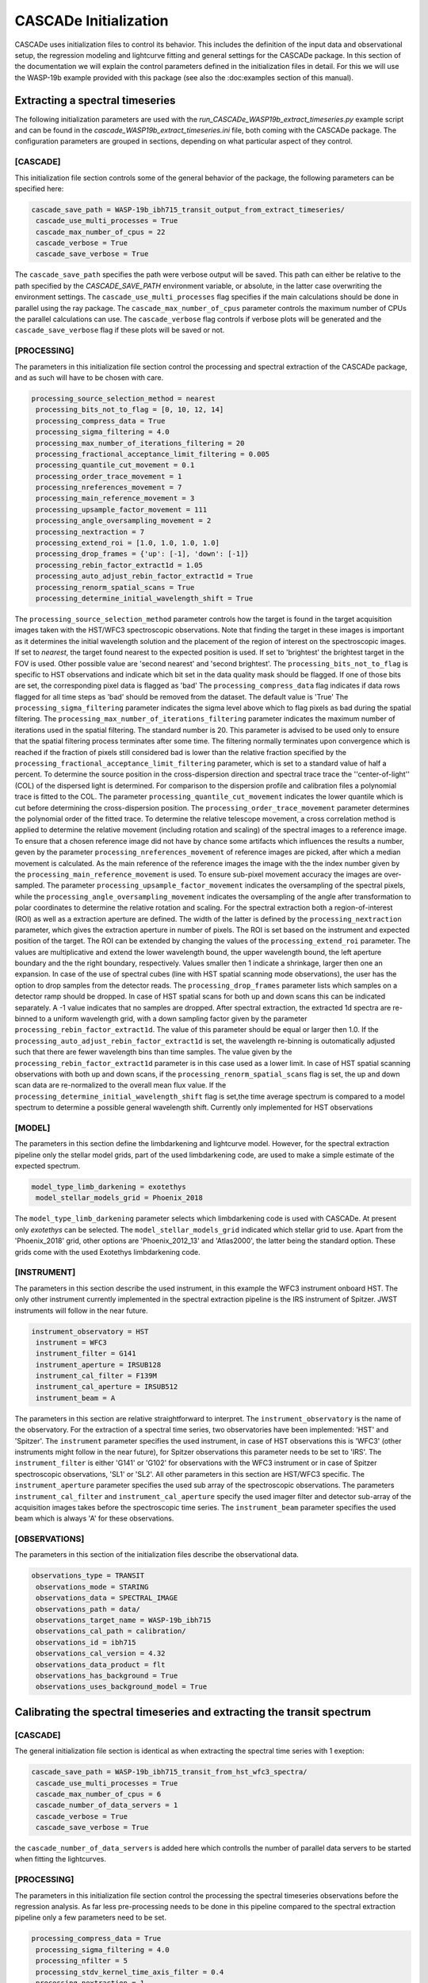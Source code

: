 
.. role:: blue

.. raw:: html

    <style> .blue {color:#1f618d} </style>
    <style> .red {color:red} </style>

:blue:`CASCADe` Initialization
==============================
:blue:`CASCADe` uses initialization files to control its behavior. This includes the definition of the
input data and observational setup, the regression modeling and lightcurve fitting and general settings for
the :blue:`CASCADe` package. In this section of the documentation we will explain the control parameters defined
in the initialization files in detail. For this we will use the WASP-19b example provided with this package
(see also the :doc:examples section of this manual).

Extracting a spectral timeseries
--------------------------------
The following initialization parameters are used with the `run_CASCADe_WASP19b_extract_timeseries.py` example script
and can be found in the `cascade_WASP19b_extract_timeseries.ini` file, both coming with the :blue:`CASCADe` package.
The configuration parameters are grouped in sections, depending on what particular aspect of they
control.

[CASCADE]
^^^^^^^^^

This initialization file section controls some of the general behavior of the package, the following parameters
can be specified here:

.. code-block:: python

 cascade_save_path = WASP-19b_ibh715_transit_output_from_extract_timeseries/
  cascade_use_multi_processes = True
  cascade_max_number_of_cpus = 22
  cascade_verbose = True
  cascade_save_verbose = True

The ``cascade_save_path``  specifies the path were verbose output will be saved. This path can either be
relative to the path specified by the `CASCADE_SAVE_PATH` environment variable, or absolute, in the latter case
overwriting the environment settings. The ``cascade_use_multi_processes`` flag specifies if the main calculations should be
done in parallel using the ray package. The ``cascade_max_number_of_cpus`` parameter controls the maximum number of CPUs
the parallel calculations can use. The ``cascade_verbose`` flag controls if verbose plots will be generated and
the ``cascade_save_verbose`` flag if these plots will be saved or not.


[PROCESSING]
^^^^^^^^^^^^

The parameters in this initialization file section control the processing and spectral extraction
of the :blue:`CASCADe` package, and as such will have to be chosen with care.

.. code-block:: python

 processing_source_selection_method = nearest
  processing_bits_not_to_flag = [0, 10, 12, 14]
  processing_compress_data = True
  processing_sigma_filtering = 4.0
  processing_max_number_of_iterations_filtering = 20
  processing_fractional_acceptance_limit_filtering = 0.005
  processing_quantile_cut_movement = 0.1
  processing_order_trace_movement = 1
  processing_nreferences_movement = 7
  processing_main_reference_movement = 3
  processing_upsample_factor_movement = 111
  processing_angle_oversampling_movement = 2
  processing_nextraction = 7
  processing_extend_roi = [1.0, 1.0, 1.0, 1.0]
  processing_drop_frames = {'up': [-1], 'down': [-1]}
  processing_rebin_factor_extract1d = 1.05
  processing_auto_adjust_rebin_factor_extract1d = True
  processing_renorm_spatial_scans = True
  processing_determine_initial_wavelength_shift = True

The ``processing_source_selection_method`` parameter controls how the target is found
in the target acquisition images taken with the HST/WFC3 spectroscopic observations.
Note that finding the target in these images is important as it determines the initial
wavelength solution and the placement of the region of interest on the spectroscopic
images.  If set to `nearest`, the target found nearest to the expected position is
used. If set to 'brightest' the brightest target in the FOV is used. Other possible
value are 'second nearest' and 'second brightest'. The ``processing_bits_not_to_flag``
is specific to HST observations and indicate which bit set in the data quality mask
should be flagged. If one of those bits are set, the corresponding pixel data is
flagged as 'bad' The ``processing_compress_data`` flag indicates if data rows flagged
for all time steps as 'bad' should be removed from the dataset. The default value is
'True' The ``processing_sigma_filtering`` parameter indicates the sigma level above
which to flag pixels as bad during the spatial filtering. The ``processing_max_number_of_iterations_filtering``
parameter indicates the maximum number of iterations used in the spatial filtering.
The standard number is 20. This parameter is advised to be used only to ensure that
the spatial filtering process terminates after some time. The filtering normally
terminates upon convergence which is reached if the fraction of pixels still considered
bad is lower than the relative fraction specified by the
``processing_fractional_acceptance_limit_filtering`` parameter, which is set to a
standard value of half a percent. To determine the source position in the cross-dispersion
direction and spectral trace trace the ''center-of-light'' (COL) of the dispersed
light is determined. For comparison to the dispersion profile and calibration files
a polynomial trace is fitted to the COL. The parameter ``processing_quantile_cut_movement``
indicates the lower quantile which is cut before determining the cross-dispersion
position. The ``processing_order_trace_movement`` parameter determines the polynomial
order of the fitted trace.
To determine the relative telescope movement, a cross correlation method is applied to
determine the relative movement (including rotation and scaling) of the spectral images to
a reference image. To ensure that a chosen reference image did not have by chance some
artifacts which influences the results a number, geven by the parameter ``processing_nreferences_movement``
of reference images are picked, after which a median movement is calculated. As the
main reference of the reference images the image with the the index number given by the
``processing_main_reference_movement`` is used. To ensure sub-pixel movement accuracy
the images are over-sampled. The parameter ``processing_upsample_factor_movement`` indicates the
oversampling of the spectral pixels, while the ``processing_angle_oversampling_movement`` indicates the
oversampling of the angle after transformation to polar coordinates to determine the
relative rotation and scaling.
For the spectral extraction both a region-of-interest (ROI) as well as a extraction aperture are defined.
The width of the latter is defined by the ``processing_nextraction`` parameter, which
gives the extraction aperture in number of pixels. The ROI is set based on the instrument and
expected position of the target. The ROI can be extended by changing the values of the
``processing_extend_roi`` parameter. The values are multiplicative and extend the lower wavelength bound,
the upper wavelength bound, the left aperture boundary and the the right boundary, respectively.
Values smaller then 1 indicate a shrinkage, larger then one an expansion.
In case of the use of spectral cubes (line with HST spatial scanning mode observations),
the user has the option to drop samples from the detector reads. The ``processing_drop_frames`` parameter
lists which samples on a detector ramp should be dropped. In case of HST spatial scans for both up and down
scans this can be indicated separately. A -1 value indicates that no samples are dropped.
After spectral extraction, the extracted 1d spectra are re-binned to a uniform
wavelength grid, with a down sampling factor given by the parameter ``processing_rebin_factor_extract1d``.
The value of this parameter should be equal or larger then 1.0. If the
``processing_auto_adjust_rebin_factor_extract1d`` is set, the wavelength re-binning
is outomatically adjusted such that there are fewer wavelength bins than time samples.
The value given by the ``processing_rebin_factor_extract1d`` parameter is in this
case used as a lower limit. In case of HST spatial scanning observations with both up and down scans, if the
``processing_renorm_spatial_scans`` flag is set, the up and down scan data are re-normalized
to the overall mean flux value. If the ``processing_determine_initial_wavelength_shift`` flag is set,the time
average spectrum is compared to a model spectrum to determine a possible general
wavelength shift. Currently only implemented for HST observations


[MODEL]
^^^^^^^

The parameters in this section define the limbdarkening and lightcurve model. However, for the spectral
extraction pipeline only the stellar model grids, part of the used limbdarkening code, are used to make a
simple estimate of the expected spectrum.

.. code-block:: python

 model_type_limb_darkening = exotethys
  model_stellar_models_grid = Phoenix_2018

The ``model_type_limb_darkening`` parameter selects which limbdarkening code is used with :blue:`CASCADe`.
At present only `exotethys` can be selected. The ``model_stellar_models_grid`` indicated which stellar grid to use.
Apart from the 'Phoenix_2018' grid, other options are 'Phoenix_2012_13' and 'Atlas2000', the latter being the
standard option. These grids come with the used Exotethys limbdarkening code.

[INSTRUMENT]
^^^^^^^^^^^^

The parameters in this section describe the used instrument, in this example the WFC3 instrument onboard HST.
The only other instrument currently implemented in the spectral extraction pipeline is the IRS instrument of Spitzer.
JWST instruments will follow in the near future.

.. code-block:: python

 instrument_observatory = HST
  instrument = WFC3
  instrument_filter = G141
  instrument_aperture = IRSUB128
  instrument_cal_filter = F139M
  instrument_cal_aperture = IRSUB512
  instrument_beam = A

The parameters in this section are relative straightforward to interpret. The
``instrument_observatory`` is the name of the observatory. For the extraction of
a spectral time series, two observatories have been implemented: 'HST' and 'Spitzer'.
The ``instrument`` parameter specifies the used instrument, in case of HST observations this is
'WFC3' (other instruments might follow in the near future), for Spitzer observations
this parameter needs to be set to 'IRS'. The ``instrument_filter`` is either 'G141' or 'G102' for
observations with the WFC3 instrument or in case of Spitzer spectroscopic observations,
'SL1' or 'SL2'.  All other parameters in this section are HST/WFC3 specific. The
``instrument_aperture`` parameter specifies the used sub array of the spectroscopic observations.
The parameters ``instrument_cal_filter`` and ``instrument_cal_aperture`` specify the
used imager filter and detector sub-array of the acquisition images takes before
the spectroscopic time series. The ``instrument_beam`` parameter specifies the used
beam which is always 'A' for these observations.

[OBSERVATIONS]
^^^^^^^^^^^^^^

The parameters in this section of the initialization files describe the observational data.

.. code-block:: python

 observations_type = TRANSIT
  observations_mode = STARING
  observations_data = SPECTRAL_IMAGE
  observations_path = data/
  observations_target_name = WASP-19b_ibh715
  observations_cal_path = calibration/
  observations_id = ibh715
  observations_cal_version = 4.32
  observations_data_product = flt
  observations_has_background = True
  observations_uses_background_model = True


Calibrating the spectral timeseries and extracting the transit spectrum
-----------------------------------------------------------------------

[CASCADE]
^^^^^^^^^^^^^^

The general initialization file section is identical as when extracting the spectral
time series with 1 exeption:

.. code-block:: python

 cascade_save_path = WASP-19b_ibh715_transit_from_hst_wfc3_spectra/
  cascade_use_multi_processes = True
  cascade_max_number_of_cpus = 6
  cascade_number_of_data_servers = 1
  cascade_verbose = True
  cascade_save_verbose = True

the ``cascade_number_of_data_servers`` is added here which controlls the number of
parallel data servers to be started when fitting the lightcurves.


[PROCESSING]
^^^^^^^^^^^^^^

The parameters in this initialization file section control the processing the spectral timeseries observations
before the regression analysis. As far less pre-processing needs to be done in this pipeline compared to the
spectral extraction pipeline only a few parameters need to be set.

.. code-block:: python

 processing_compress_data = True
  processing_sigma_filtering = 4.0
  processing_nfilter = 5
  processing_stdv_kernel_time_axis_filter = 0.4
  processing_nextraction = 1
  processing_determine_initial_wavelength_shift = True

The ``processing_sigma_filtering``, ``processing_nfilter`` and ``processing_stdv_kernel_time_axis_filter`` control
the filtering for deviating signals in the spectral time series. In the above setting a sigma clip is made for signals
deviating by more than 4 sigma in a 5 pixel box in the wavelength direction. The small kernel size in the time direction
ensures very little filtering in time. This is important as we are constructing a regression model of a time series and which
to preserve the systematics in time for proper characterization. The user is advised to leave these settings as the are.
The ``processing_nextraction`` in this pipeline is only here for legacy reasons and has no effect. It will be removed
in future releases. The ``processing_determine_initial_wavelength_shift`` switch controls the use of the
`check_wavelength_solution` pipeline step. it is currently only implemented for the slitless WFC3 observations,
for any other instrument this should be set to `False`

[CPM]
^^^^^^^^^^^^^^

This section of the initialization parameters contains all parameters controlling the regression model (or Causal Pixel Model)
applied to calibrate the spectral lightcurves and to extract the transit or eclipse spectrum.

.. code-block:: python

 cpm_lam0 = 0.001
  cpm_lam1 = 10000.0
  cpm_nlam = 140
  cpm_deltapix = 7
  cpm_ncut_first_integrations = 10
  cpm_nbootstrap = 250
  cpm_regularization_method = value
  cpm_add_time = True
  cpm_add_time_model_order = 1
  cpm_add_position = True
  cpm_regularize_depth_correction = True
  cpm_sigma_mse_cut = 5.0


[MODEL]
^^^^^^^^^^^^^^

The parameters in this section define the limbdarkening and lightcurve model used to fit the transit signal.

.. code-block:: python

 model_type = batman
  model_type_limb_darkening = exotethys
  model_limb_darkening = nonlinear
  model_stellar_models_grid = Phoenix_2018
  model_calculate_limb_darkening_from_model = True
  model_limb_darkening_coeff = [0.0, 0.0, 0.0, 0.0]
  model_nphase_points = 10000
  model_phase_range = 0.5
  model_apply_dilution_correcton = False


[INSTRUMENT]
^^^^^^^^^^^^^^

The parameters in this section describe the used instrument and observatory. The parameters are the same as
described in the previous section describing the initialization of the spectral extract pipeline. Note that some
of the parameters are here of legacy reasons and have no influence on the lightcurve calibration pipeline, such as
the ``instrument_cal_filter``, ``instrument_cal_aperture`` and ``instrument_beam`` parameters.

.. code-block:: python

 instrument_observatory = HST
  instrument = WFC3
  instrument_filter = G141
  instrument_aperture = IRSUB128
  instrument_cal_filter = F139M
  instrument_cal_aperture = IRSUB512
  instrument_beam = A


[OBSERVATIONS]
^^^^^^^^^^^^^^

The parameters in this section of the initialization files describe the observational data. They are the same
as used in the spectral extraction pipeline, though with slightly different values as described below.

.. code-block:: python

 observations_type = TRANSIT
  observations_mode = STARING
  observations_data = SPECTRUM
  observations_path = data/
  observations_target_name = WASP-19b_ibh715
  observations_cal_path = calibration/
  observations_id = ibh715
  observations_cal_version = 4.32
  observations_data_product = COE
  observations_has_background = False

For the calibration pipeline, as it is only working with spectral timeseries, the ``observations_mode`` and
``observations_data`` parameters should always be set to, respectively, `STARING` and `SPECTRUM`.
The ``observations_data_product`` parameter is set to `COE` in this example to use the optimal extracted spectra.
Alternative values are 'CAE' for the aperture extracted spectra. Note that the user can define/use their own data product.
The name of the data product should appear in the fits file names just before the .fits extension.
As the used spectra are already background subtracted, the ``observations_has_background`` switch needs to be set
to 'False'


The stellar and planetary parameters
------------------------------------
Finally, in addition to all parameters controlling the behavior of the spectral extraction and
regression analysis, we have the parameters specifying the star and planetary system. These parameters are
used in the lightcurve model and the `check_wavelength_solution` pipeline step.

[OBJECT]
^^^^^^^^

In this section all relevant stellar and planetary parameters are specified. These should be self explanatory.
Note the units for the different parameters. When modifying the parameters, these units should be correctly
specified such that the astropy package can handle them.

.. code-block:: python

 object_name = WASP-19 b
  object_ephemeris = 2454775.3366 d
  object_period = 0.7888396 d
  object_radius = 1.31 jupiterRad
  object_semi_major_axis = 0.01649 AU
  object_inclination = 80.5 deg
  object_eccentricity = 0.0061
  object_omega = 259.0 deg
  object_radius_host_star = 0.94 solRad
  object_temperature_host_star = 5568.0 K
  object_kmag = 10.48 Kmag
  object_metallicity_host_star = 0.0 dex
  object_logg_host_star = 4.45 dex(cm / s2)
  object_distance = 268.325 pc

[CATALOG]
^^^^^^^^^

.. code-block:: python

 catalog_use_catalog = False
  catalog_name = NASAEXOPLANETARCHIVE
  catalog_update = True

[DILUTION]
^^^^^^^^^^

.. code-block:: python

 dilution_temperature_star = 3700.0 K
  dilution_metallicity_star = 0.0 dex
  dilution_logg_star = 5.0 dex(cm / s2)
  dilution_flux_ratio = 0.01
  dilution_band_wavelength = 1.26 micron
  dilution_band_width = 0.05 micron
  dilution_wavelength_shift = 0.0 micron
